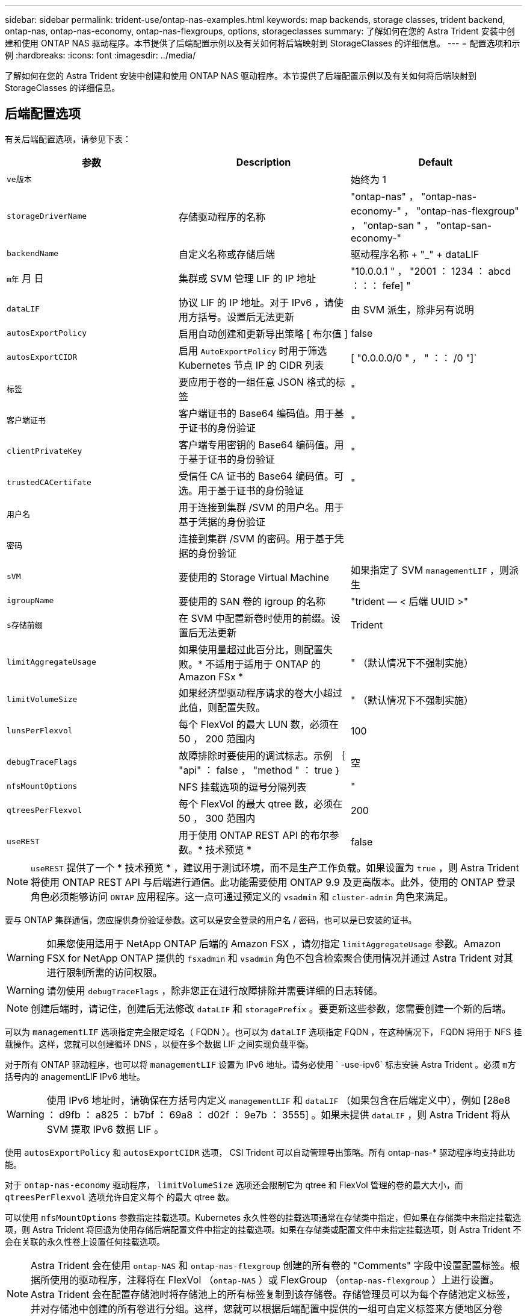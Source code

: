 ---
sidebar: sidebar 
permalink: trident-use/ontap-nas-examples.html 
keywords: map backends, storage classes, trident backend, ontap-nas, ontap-nas-economy, ontap-nas-flexgroups, options, storageclasses 
summary: 了解如何在您的 Astra Trident 安装中创建和使用 ONTAP NAS 驱动程序。本节提供了后端配置示例以及有关如何将后端映射到 StorageClasses 的详细信息。 
---
= 配置选项和示例
:hardbreaks:
:icons: font
:imagesdir: ../media/


了解如何在您的 Astra Trident 安装中创建和使用 ONTAP NAS 驱动程序。本节提供了后端配置示例以及有关如何将后端映射到 StorageClasses 的详细信息。



== 后端配置选项

有关后端配置选项，请参见下表：

[cols="3"]
|===
| 参数 | Description | Default 


| `ve版本` |  | 始终为 1 


| `storageDriverName` | 存储驱动程序的名称 | "ontap-nas" ， "ontap-nas-economy-" ， "ontap-nas-flexgroup" ， "ontap-san " ， "ontap-san-economy-" 


| `backendName` | 自定义名称或存储后端 | 驱动程序名称 + "_" + dataLIF 


| `m年` 月 日 | 集群或 SVM 管理 LIF 的 IP 地址 | "10.0.0.1 " ， "2001 ： 1234 ： abcd ：：： fefe] " 


| `dataLIF` | 协议 LIF 的 IP 地址。对于 IPv6 ，请使用方括号。设置后无法更新 | 由 SVM 派生，除非另有说明 


| `autosExportPolicy` | 启用自动创建和更新导出策略 [ 布尔值 ] | false 


| `autosExportCIDR` | 启用 `AutoExportPolicy` 时用于筛选 Kubernetes 节点 IP 的 CIDR 列表 | [ "0.0.0.0/0 " ， " ：： /0 "]` 


| `标签` | 要应用于卷的一组任意 JSON 格式的标签 | " 


| `客户端证书` | 客户端证书的 Base64 编码值。用于基于证书的身份验证 | " 


| `clientPrivateKey` | 客户端专用密钥的 Base64 编码值。用于基于证书的身份验证 | " 


| `trustedCACertifate` | 受信任 CA 证书的 Base64 编码值。可选。用于基于证书的身份验证 | " 


| `用户名` | 用于连接到集群 /SVM 的用户名。用于基于凭据的身份验证 |  


| `密码` | 连接到集群 /SVM 的密码。用于基于凭据的身份验证 |  


| `sVM` | 要使用的 Storage Virtual Machine | 如果指定了 SVM `managementLIF` ，则派生 


| `igroupName` | 要使用的 SAN 卷的 igroup 的名称 | "trident — < 后端 UUID >" 


| `s存储前缀` | 在 SVM 中配置新卷时使用的前缀。设置后无法更新 | Trident 


| `limitAggregateUsage` | 如果使用量超过此百分比，则配置失败。* 不适用于适用于 ONTAP 的 Amazon FSx * | " （默认情况下不强制实施） 


| `limitVolumeSize` | 如果经济型驱动程序请求的卷大小超过此值，则配置失败。 | " （默认情况下不强制实施） 


| `lunsPerFlexvol` | 每个 FlexVol 的最大 LUN 数，必须在 50 ， 200 范围内 | 100 


| `debugTraceFlags` | 故障排除时要使用的调试标志。示例 ｛ "api" ： false ， "method " ： true ｝ | 空 


| `nfsMountOptions` | NFS 挂载选项的逗号分隔列表 | " 


| `qtreesPerFlexvol` | 每个 FlexVol 的最大 qtree 数，必须在 50 ， 300 范围内 | 200 


| `useREST` | 用于使用 ONTAP REST API 的布尔参数。* 技术预览 * | false 
|===

NOTE: `useREST` 提供了一个 * 技术预览 * ，建议用于测试环境，而不是生产工作负载。如果设置为 `true` ，则 Astra Trident 将使用 ONTAP REST API 与后端进行通信。此功能需要使用 ONTAP 9.9 及更高版本。此外，使用的 ONTAP 登录角色必须能够访问 `ONTAP` 应用程序。这一点可通过预定义的 `vsadmin` 和 `cluster-admin` 角色来满足。

要与 ONTAP 集群通信，您应提供身份验证参数。这可以是安全登录的用户名 / 密码，也可以是已安装的证书。


WARNING: 如果您使用适用于 NetApp ONTAP 后端的 Amazon FSX ，请勿指定 `limitAggregateUsage` 参数。Amazon FSX for NetApp ONTAP 提供的 `fsxadmin` 和 `vsadmin` 角色不包含检索聚合使用情况并通过 Astra Trident 对其进行限制所需的访问权限。


WARNING: 请勿使用 `debugTraceFlags` ，除非您正在进行故障排除并需要详细的日志转储。


NOTE: 创建后端时，请记住，创建后无法修改 `dataLIF` 和 `storagePrefix` 。要更新这些参数，您需要创建一个新的后端。

可以为 `managementLIF` 选项指定完全限定域名（ FQDN ）。也可以为 `dataLIF` 选项指定 FQDN ，在这种情况下， FQDN 将用于 NFS 挂载操作。这样，您就可以创建循环 DNS ，以便在多个数据 LIF 之间实现负载平衡。

对于所有 ONTAP 驱动程序，也可以将 `managementLIF` 设置为 IPv6 地址。请务必使用 ` -use-ipv6` 标志安装 Astra Trident 。必须 `m方括号内的` anagementLIF IPv6 地址。


WARNING: 使用 IPv6 地址时，请确保在方括号内定义 `managementLIF` 和 `dataLIF` （如果包含在后端定义中），例如 [28e8 ： d9fb ： a825 ： b7bf ： 69a8 ： d02f ： 9e7b ： 3555] 。如果未提供 `dataLIF` ，则 Astra Trident 将从 SVM 提取 IPv6 数据 LIF 。

使用 `autosExportPolicy` 和 `autosExportCIDR` 选项， CSI Trident 可以自动管理导出策略。所有 ontap-nas-* 驱动程序均支持此功能。

对于 `ontap-nas-economy` 驱动程序， `limitVolumeSize` 选项还会限制它为 qtree 和 FlexVol 管理的卷的最大大小，而 `qtreesPerFlexvol` 选项允许自定义每个 的最大 qtree 数。

可以使用 `nfsMountOptions` 参数指定挂载选项。Kubernetes 永久性卷的挂载选项通常在存储类中指定，但如果在存储类中未指定挂载选项，则 Astra Trident 将回退为使用存储后端配置文件中指定的挂载选项。如果在存储类或配置文件中未指定挂载选项，则 Astra Trident 不会在关联的永久性卷上设置任何挂载选项。


NOTE: Astra Trident 会在使用 `ontap-NAS` 和 `ontap-nas-flexgroup` 创建的所有卷的 "Comments" 字段中设置配置标签。根据所使用的驱动程序，注释将在 FlexVol （`ontap-NAS` ）或 FlexGroup （`ontap-nas-flexgroup` ）上进行设置。Astra Trident 会在配置存储池时将存储池上的所有标签复制到该存储卷。存储管理员可以为每个存储池定义标签，并对存储池中创建的所有卷进行分组。这样，您就可以根据后端配置中提供的一组可自定义标签来方便地区分卷了。



=== 用于配置卷的后端配置选项

您可以在配置的特殊部分中使用这些选项来控制默认配置每个卷的方式。有关示例，请参见以下配置示例。

[cols="3"]
|===
| 参数 | Description | Default 


| `spaceAllocation` | LUN 的空间分配 | true 


| `s页面预留` | 空间预留模式； " 无 " （精简）或 " 卷 " （厚） | 无 


| `sSnapshot 策略` | 要使用的 Snapshot 策略 | 无 


| `qosPolicy` | 要为创建的卷分配的 QoS 策略组。选择每个存储池 / 后端的 qosPolicy 或 adaptiveQosPolicy 之一 | " 


| `adaptiveQosPolicy` | 要为创建的卷分配的自适应 QoS 策略组。选择每个存储池 / 后端的 qosPolicy 或 adaptiveQosPolicy 之一。不受 ontap-nas-economy. | " 


| `sSnapshot 预留` | 为快照预留的卷百分比为 "0" | 如果 `snapshotPolicy` 为 " 无 " ，则为 " 无 " ，否则为 " " 


| `splitOnClone` | 创建克隆时，从其父级拆分该克隆 | false 


| `加密` | 启用 NetApp 卷加密 | false 


| `securityStyle` | 新卷的安全模式 | "unix" 


| `分层策略` | 使用 " 无 " 的分层策略 | 适用于 ONTAP 9.5 SVM-DR 之前的配置的 " 仅快照 " 


| unixPermissions | 新卷的模式 | 777. 


| snapshotDir | 控制 ` .snapshot` 目录的可见性 | false 


| 导出策略 | 要使用的导出策略 | default 


| securityStyle | 新卷的安全模式 | "unix" 
|===

NOTE: 在 Astra Trident 中使用 QoS 策略组需要 ONTAP 9.8 或更高版本。建议使用非共享 QoS 策略组，并确保策略组分别应用于每个成分卷。共享 QoS 策略组将对所有工作负载的总吞吐量实施上限。

下面是定义了默认值的示例：

[listing]
----
{
  "version": 1,
  "storageDriverName": "ontap-nas",
  "backendName": "customBackendName",
  "managementLIF": "10.0.0.1",
  "dataLIF": "10.0.0.2",
  "labels": {"k8scluster": "dev1", "backend": "dev1-nasbackend"},
  "svm": "trident_svm",
  "username": "cluster-admin",
  "password": "password",
  "limitAggregateUsage": "80%",
  "limitVolumeSize": "50Gi",
  "nfsMountOptions": "nfsvers=4",
  "debugTraceFlags": {"api":false, "method":true},
  "defaults": {
    "spaceReserve": "volume",
    "qosPolicy": "premium",
    "exportPolicy": "myk8scluster",
    "snapshotPolicy": "default",
    "snapshotReserve": "10"
  }
}
----
对于 `ontap-nas` 和 `ontap-nas-flexgroups` ， Astra Trident 现在使用新的计算方法来确保 FlexVol 的大小正确，并使用 snapshotReserve 百分比和 PVC 。当用户请求 PVC 时， Astra Trident 会使用新计算创建具有更多空间的原始 FlexVol 。此计算可确保用户在 PVC 中收到所请求的可写空间，而不是小于所请求的空间。在 v21.07 之前，如果用户请求 PVC （例如， 5GiB ），并且 snapshotReserve 为 50% ，则只会获得 2.5 GiB 的可写空间。这是因为用户请求的是整个卷，而 `snapshotReserve` 是其中的一个百分比。在 Trident 21.07 中，用户请求的是可写空间， Astra Trident 将 `snapshotReserve` number 定义为整个卷的百分比。这不适用于 `ontap-nas-economy"` 。请参见以下示例以了解其工作原理：

计算方法如下：

[listing]
----
Total volume size = (PVC requested size) / (1 - (snapshotReserve percentage) / 100)
----
对于 snapshotReserve = 50% ， PVC 请求 = 5GiB ，卷总大小为 2/.5 = 10GiB ，可用大小为 5GiB ，这是用户在 PVC 请求中请求的大小。`volume show` 命令应显示与以下示例类似的结果：

image::../media/volume-show-nas.png[显示了 volume show 命令的输出。]

在升级 Astra Trident 时，先前安装的现有后端将按照上述说明配置卷。对于在升级之前创建的卷，您应调整其卷的大小，以便观察到所做的更改。例如，一个 2 GiB PVC ，其 `snapshotReserve=50` earlier 会导致一个卷提供 1 GiB 的可写空间。例如，将卷大小调整为 3GiB 可为应用程序在一个 6 GiB 卷上提供 3GiB 的可写空间。



== 最低配置示例

以下示例显示了将大多数参数保留为默认值的基本配置。这是定义后端的最简单方法。


NOTE: 如果在采用 Trident 的 NetApp ONTAP 上使用 Amazon FSx ，建议为 LIF 指定 DNS 名称，而不是 IP 地址。



=== 具有基于证书的身份验证的 ONTAP NAS 驱动程序

这是一个最低后端配置示例。`clientCertificate` ， `clientPrivateKey` 和 `trustedCACertifate` （如果使用可信 CA ，则可选）分别填充在 `backend.json` 中，并采用客户端证书，私钥和可信 CA 证书的 base64 编码值。

[listing]
----
{
  "version": 1,
  "backendName": "DefaultNASBackend",
  "storageDriverName": "ontap-nas",
  "managementLIF": "10.0.0.1",
  "dataLIF": "10.0.0.15",
  "svm": "nfs_svm",
  "clientCertificate": "ZXR0ZXJwYXB...ICMgJ3BhcGVyc2",
  "clientPrivateKey": "vciwKIyAgZG...0cnksIGRlc2NyaX",
  "trustedCACertificate": "zcyBbaG...b3Igb3duIGNsYXNz",
  "storagePrefix": "myPrefix_"
}
----


=== 具有自动导出策略的 ontap-NAS 驱动程序

此示例显示了如何指示 Astra Trident 使用动态导出策略自动创建和管理导出策略。这对于 `ontap-nas-economy.` 和 `ontap-nas-flexgroup` 驱动程序也是如此。

[listing]
----
{
    "version": 1,
    "storageDriverName": "ontap-nas",
    "managementLIF": "10.0.0.1",
    "dataLIF": "10.0.0.2",
    "svm": "svm_nfs",
    "labels": {"k8scluster": "test-cluster-east-1a", "backend": "test1-nasbackend"},
    "autoExportPolicy": true,
    "autoExportCIDRs": ["10.0.0.0/24"],
    "username": "admin",
    "password": "secret",
    "nfsMountOptions": "nfsvers=4",
}
----


=== ontap-nas-flexgroup 驱动程序

[listing]
----
{
    "version": 1,
    "storageDriverName": "ontap-nas-flexgroup",
    "managementLIF": "10.0.0.1",
    "dataLIF": "10.0.0.2",
    "labels": {"k8scluster": "test-cluster-east-1b", "backend": "test1-ontap-cluster"},
    "svm": "svm_nfs",
    "username": "vsadmin",
    "password": "secret",
}
----


=== 使用 IPv6 的 ONTAP NAS 驱动程序

[listing]
----
{
 "version": 1,
 "storageDriverName": "ontap-nas",
 "backendName": "nas_ipv6_backend",
 "managementLIF": "[5c5d:5edf:8f:7657:bef8:109b:1b41:d491]",
 "labels": {"k8scluster": "test-cluster-east-1a", "backend": "test1-ontap-ipv6"},
 "svm": "nas_ipv6_svm",
 "username": "vsadmin",
 "password": "netapp123"
}
----


=== ontap-nas-economy-driver

[listing]
----
{
    "version": 1,
    "storageDriverName": "ontap-nas-economy",
    "managementLIF": "10.0.0.1",
    "dataLIF": "10.0.0.2",
    "svm": "svm_nfs",
    "username": "vsadmin",
    "password": "secret"
}
----


== 虚拟存储池后端示例

在下面显示的示例后端定义文件中，会为所有存储池设置特定的默认值，例如 `spaceReserve` at none ， `spaceAllocation` at false 和 `encryption` at false 。虚拟存储池在存储部分中进行定义。

在此示例中，某些存储池会设置自己的 `spaceReserve` ， `spaceAllocation` 和 `encryption` 值，而某些池会覆盖上述设置的默认值。



=== ontap-NAS 驱动程序

[listing]
----
{
    {
    "version": 1,
    "storageDriverName": "ontap-nas",
    "managementLIF": "10.0.0.1",
    "dataLIF": "10.0.0.2",
    "svm": "svm_nfs",
    "username": "admin",
    "password": "secret",
    "nfsMountOptions": "nfsvers=4",

    "defaults": {
          "spaceReserve": "none",
          "encryption": "false",
          "qosPolicy": "standard"
    },
    "labels":{"store":"nas_store", "k8scluster": "prod-cluster-1"},
    "region": "us_east_1",
    "storage": [
        {
            "labels":{"app":"msoffice", "cost":"100"},
            "zone":"us_east_1a",
            "defaults": {
                "spaceReserve": "volume",
                "encryption": "true",
                "unixPermissions": "0755",
                "adaptiveQosPolicy": "adaptive-premium"
            }
        },
        {
            "labels":{"app":"slack", "cost":"75"},
            "zone":"us_east_1b",
            "defaults": {
                "spaceReserve": "none",
                "encryption": "true",
                "unixPermissions": "0755"
            }
        },
        {
            "labels":{"app":"wordpress", "cost":"50"},
            "zone":"us_east_1c",
            "defaults": {
                "spaceReserve": "none",
                "encryption": "true",
                "unixPermissions": "0775"
            }
        },
        {
            "labels":{"app":"mysqldb", "cost":"25"},
            "zone":"us_east_1d",
            "defaults": {
                "spaceReserve": "volume",
                "encryption": "false",
                "unixPermissions": "0775"
            }
        }
    ]
}
----


=== ontap-nas-flexgroup 驱动程序

[listing]
----
{
    "version": 1,
    "storageDriverName": "ontap-nas-flexgroup",
    "managementLIF": "10.0.0.1",
    "dataLIF": "10.0.0.2",
    "svm": "svm_nfs",
    "username": "vsadmin",
    "password": "secret",

    "defaults": {
          "spaceReserve": "none",
          "encryption": "false"
    },
    "labels":{"store":"flexgroup_store", "k8scluster": "prod-cluster-1"},
    "region": "us_east_1",
    "storage": [
        {
            "labels":{"protection":"gold", "creditpoints":"50000"},
            "zone":"us_east_1a",
            "defaults": {
                "spaceReserve": "volume",
                "encryption": "true",
                "unixPermissions": "0755"
            }
        },
        {
            "labels":{"protection":"gold", "creditpoints":"30000"},
            "zone":"us_east_1b",
            "defaults": {
                "spaceReserve": "none",
                "encryption": "true",
                "unixPermissions": "0755"
            }
        },
        {
            "labels":{"protection":"silver", "creditpoints":"20000"},
            "zone":"us_east_1c",
            "defaults": {
                "spaceReserve": "none",
                "encryption": "true",
                "unixPermissions": "0775"
            }
        },
        {
            "labels":{"protection":"bronze", "creditpoints":"10000"},
            "zone":"us_east_1d",
            "defaults": {
                "spaceReserve": "volume",
                "encryption": "false",
                "unixPermissions": "0775"
            }
        }
    ]
}
----


=== ontap-nas-economy-driver

[listing]
----
{
    "version": 1,
    "storageDriverName": "ontap-nas-economy",
    "managementLIF": "10.0.0.1",
    "dataLIF": "10.0.0.2",
    "svm": "svm_nfs",
    "username": "vsadmin",
    "password": "secret",

    "defaults": {
          "spaceReserve": "none",
          "encryption": "false"
    },
    "labels":{"store":"nas_economy_store"},
    "region": "us_east_1",
    "storage": [
        {
            "labels":{"department":"finance", "creditpoints":"6000"},
            "zone":"us_east_1a",
            "defaults": {
                "spaceReserve": "volume",
                "encryption": "true",
                "unixPermissions": "0755"
            }
        },
        {
            "labels":{"department":"legal", "creditpoints":"5000"},
            "zone":"us_east_1b",
            "defaults": {
                "spaceReserve": "none",
                "encryption": "true",
                "unixPermissions": "0755"
            }
        },
        {
            "labels":{"department":"engineering", "creditpoints":"3000"},
            "zone":"us_east_1c",
            "defaults": {
                "spaceReserve": "none",
                "encryption": "true",
                "unixPermissions": "0775"
            }
        },
        {
            "labels":{"department":"humanresource", "creditpoints":"2000"},
            "zone":"us_east_1d",
            "defaults": {
                "spaceReserve": "volume",
                "encryption": "false",
                "unixPermissions": "0775"
            }
        }
    ]
}
----


== 将后端映射到 StorageClasses

以下 StorageClass 定义引用了上述虚拟存储池。使用 `parameters.selector` 字段，每个 StorageClass 都会调用可用于托管卷的虚拟池。卷将在选定虚拟池中定义各个方面。

* 第一个 StorageClass （`protection-gold` ）将映射到 `ontap-nas-flexgroup` 后端的第一个，第二个虚拟存储池以及 `ontap-san` 后端的第一个虚拟存储池。这是唯一一个提供黄金级保护的池。
* 第二个 StorageClass （`protection-not-gold` ）将映射到 `ontap-nas-flexgroup` 后端的第三个，第四个虚拟存储池以及 `ontap-san` 后端的第二个，第三个虚拟存储池。这些池是唯一提供黄金级以外保护级别的池。
* 第三个 StorageClass （`app-mysqldb` ）将映射到 `ontap-NAS` 后端的第四个虚拟存储池和 `ontap-san-economy-backend` 的第三个虚拟存储池。这些池是唯一为 mysqldb 类型的应用程序提供存储池配置的池。
* 第四个存储类（`protection-silver-creditpoins-20k` ）将映射到 `ontap-nas-flexgroup` 后端的第三个虚拟存储池和 `ontap-san` 后端的第二个虚拟存储池。这些池是唯一以 20000 个信用点提供黄金级保护的池。
* 第五个存储类（`credits-5k` ）将映射到 `ontap-nas-economy-backend` 中的第二个虚拟存储池和 `ontap-san` 后端的第三个虚拟存储池。这些是唯一一款具有 5000 个信用点的池产品。


Astra Trident 将决定选择哪个虚拟存储池，并确保满足存储要求。

[listing]
----
apiVersion: storage.k8s.io/v1
kind: StorageClass
metadata:
  name: protection-gold
provisioner: netapp.io/trident
parameters:
  selector: "protection=gold"
  fsType: "ext4"
---
apiVersion: storage.k8s.io/v1
kind: StorageClass
metadata:
  name: protection-not-gold
provisioner: netapp.io/trident
parameters:
  selector: "protection!=gold"
  fsType: "ext4"
---
apiVersion: storage.k8s.io/v1
kind: StorageClass
metadata:
  name: app-mysqldb
provisioner: netapp.io/trident
parameters:
  selector: "app=mysqldb"
  fsType: "ext4"
---
apiVersion: storage.k8s.io/v1
kind: StorageClass
metadata:
  name: protection-silver-creditpoints-20k
provisioner: netapp.io/trident
parameters:
  selector: "protection=silver; creditpoints=20000"
  fsType: "ext4"
---
apiVersion: storage.k8s.io/v1
kind: StorageClass
metadata:
  name: creditpoints-5k
provisioner: netapp.io/trident
parameters:
  selector: "creditpoints=5000"
  fsType: "ext4"
----